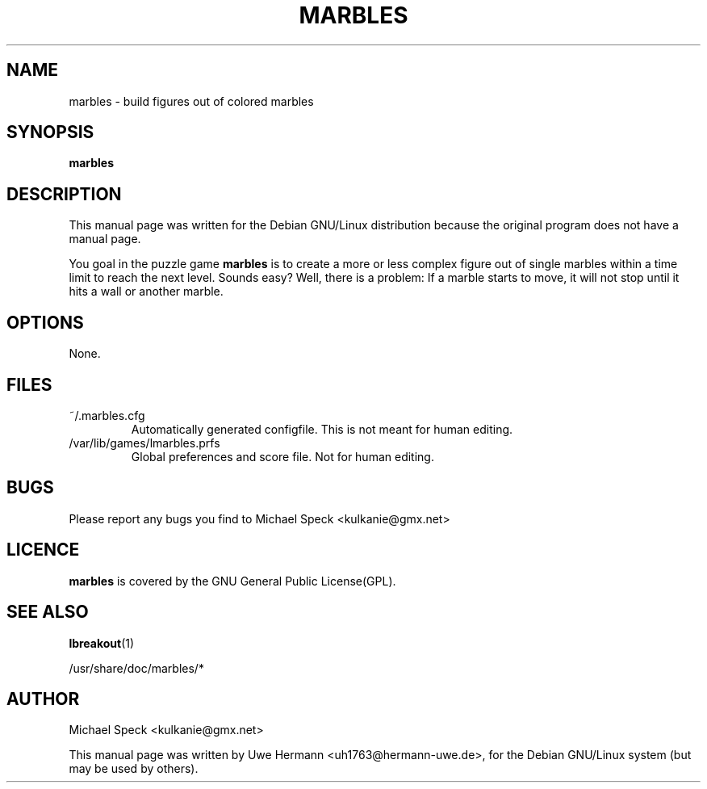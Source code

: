 .\"                                      Hey, EMACS: -*- nroff -*-
.\" First parameter, NAME, should be all caps
.TH MARBLES 6 "February 14, 2001"
.SH NAME
marbles \- build figures out of colored marbles
.SH SYNOPSIS
.B marbles
.SH DESCRIPTION
This manual page was written for the Debian GNU/Linux distribution
because the original program does not have a manual page.
.PP
You goal in the puzzle game
.B marbles
is to create a more or less complex figure out of single marbles within
a time limit to reach the next level. Sounds easy? Well, there is a
problem: If a marble starts to move, it will not stop until it hits
a wall or another marble.
.SH OPTIONS
None.
.SH FILES
.TP
.IP "~/.marbles.cfg"
Automatically generated configfile. This is not meant for human editing.
.TP
.IP "/var/lib/games/lmarbles.prfs"
Global preferences and score file. Not for human editing.
.SH BUGS
Please report any bugs you find to Michael Speck <kulkanie@gmx.net>
.SH LICENCE
.B marbles
is covered by the GNU General Public License(GPL).
.SH SEE ALSO
.BR lbreakout (1)
.PP
/usr/share/doc/marbles/*
.SH AUTHOR
Michael Speck <kulkanie@gmx.net>
.PP
This manual page was written by Uwe Hermann <uh1763@hermann-uwe.de>,
for the Debian GNU/Linux system (but may be used by others).
